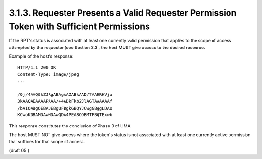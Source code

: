 3.1.3.  Requester Presents a Valid Requester Permission Token with Sufficient Permissions 
^^^^^^^^^^^^^^^^^^^^^^^^^^^^^^^^^^^^^^^^^^^^^^^^^^^^^^^^^^^^^^^^^^^^^^^^^^^^^^^^^^^^^^^^^^^^^^^^


If the RPT's status is associated with at least one currently valid
permission that applies to the scope of access attempted by the
requester (see Section 3.3), the host MUST give access to the desired
resource.

Example of the host's response:

::

   HTTP/1.1 200 OK
   Content-Type: image/jpeg
   ...

   /9j/4AAQSkZJRgABAgAAZABkAAD/7AARRHVja
   3kAAQAEAAAAPAAA/+4ADkFkb2JlAGTAAAAAAf
   /bAIQABgQEBAUEBgUFBgkGBQYJCwgGBggLDAo
   KCwoKDBAMDAwMDAwQDA4PEA8ODBMTFBQTExwb

This response constitutes the conclusion of Phase 3 of UMA.

The host MUST NOT give access where the token's status is not
associated with at least one currently active permission that
suffices for that scope of access.

(draft 05 )
